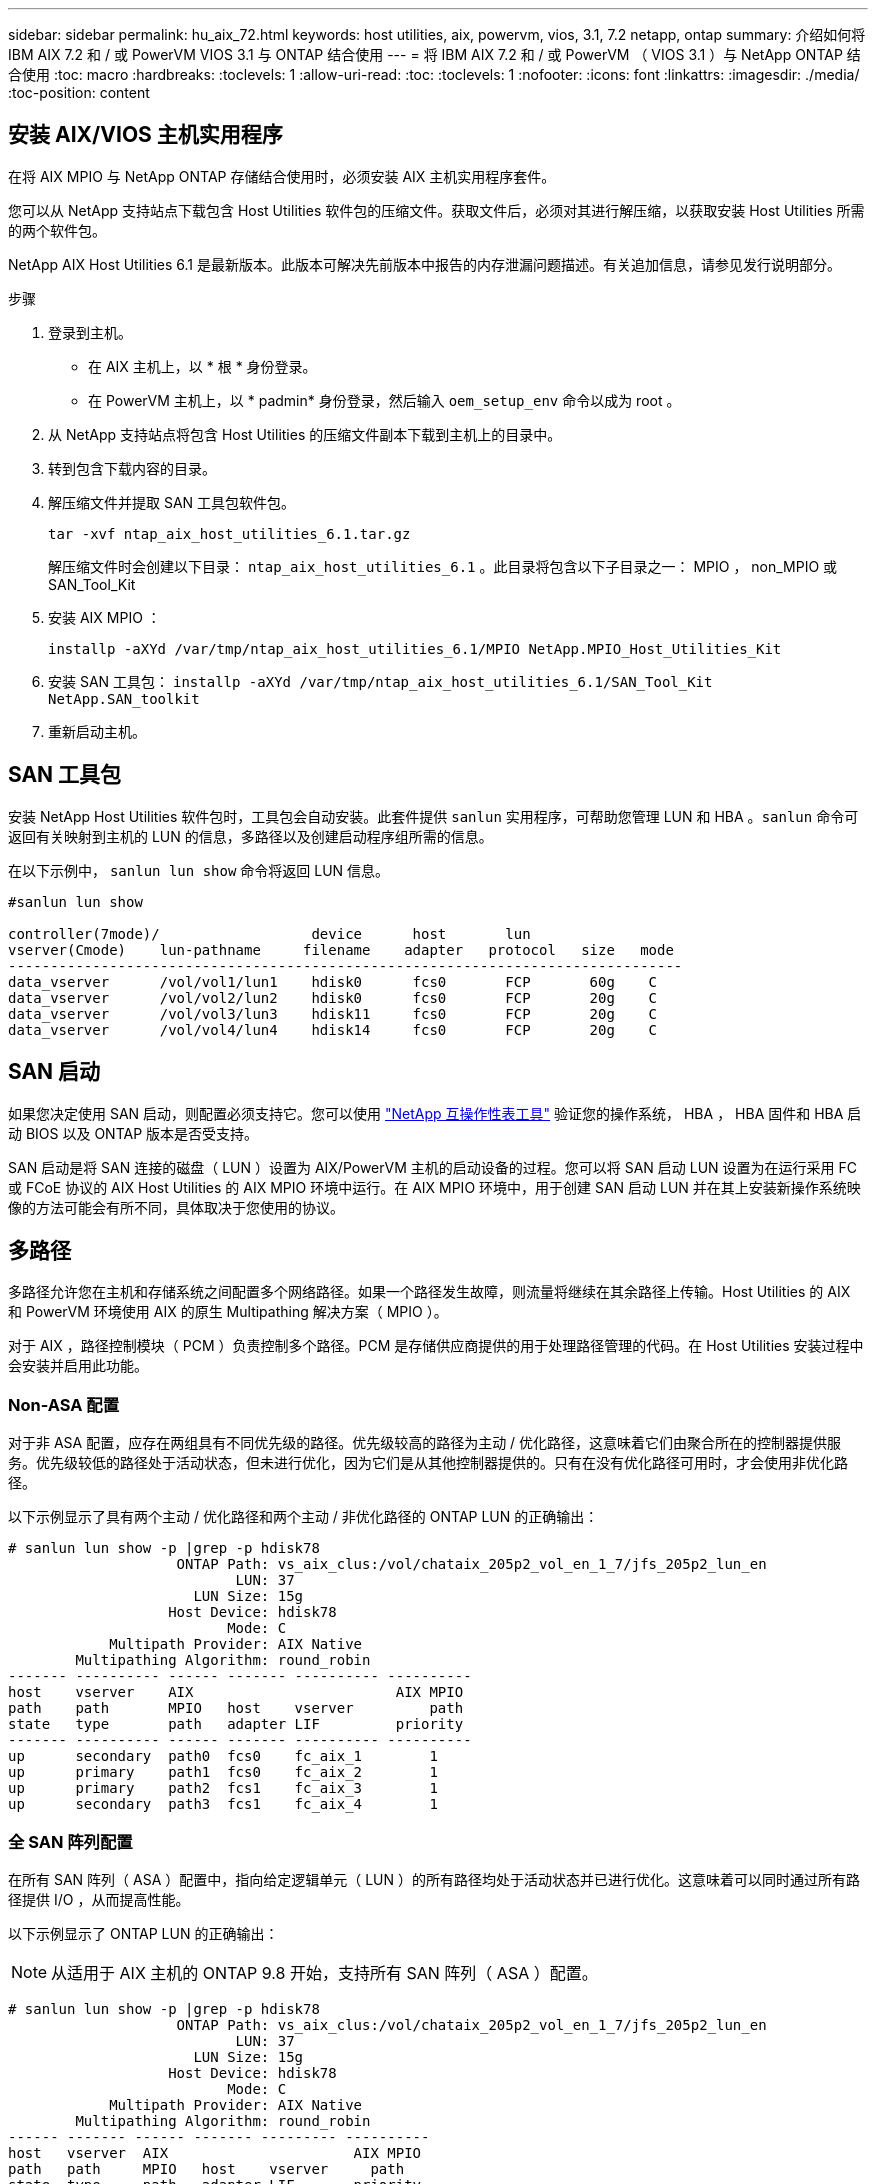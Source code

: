 ---
sidebar: sidebar 
permalink: hu_aix_72.html 
keywords: host utilities, aix, powervm, vios, 3.1, 7.2 netapp, ontap 
summary: 介绍如何将 IBM AIX 7.2 和 / 或 PowerVM VIOS 3.1 与 ONTAP 结合使用 
---
= 将 IBM AIX 7.2 和 / 或 PowerVM （ VIOS 3.1 ）与 NetApp ONTAP 结合使用
:toc: macro
:hardbreaks:
:toclevels: 1
:allow-uri-read: 
:toc: 
:toclevels: 1
:nofooter: 
:icons: font
:linkattrs: 
:imagesdir: ./media/
:toc-position: content




== 安装 AIX/VIOS 主机实用程序

在将 AIX MPIO 与 NetApp ONTAP 存储结合使用时，必须安装 AIX 主机实用程序套件。

您可以从 NetApp 支持站点下载包含 Host Utilities 软件包的压缩文件。获取文件后，必须对其进行解压缩，以获取安装 Host Utilities 所需的两个软件包。

NetApp AIX Host Utilities 6.1 是最新版本。此版本可解决先前版本中报告的内存泄漏问题描述。有关追加信息，请参见发行说明部分。

.步骤
. 登录到主机。
+
** 在 AIX 主机上，以 * 根 * 身份登录。
** 在 PowerVM 主机上，以 * padmin* 身份登录，然后输入 `oem_setup_env` 命令以成为 root 。


. 从 NetApp 支持站点将包含 Host Utilities 的压缩文件副本下载到主机上的目录中。
. 转到包含下载内容的目录。
. 解压缩文件并提取 SAN 工具包软件包。
+
`tar -xvf ntap_aix_host_utilities_6.1.tar.gz`

+
解压缩文件时会创建以下目录： `ntap_aix_host_utilities_6.1` 。此目录将包含以下子目录之一： MPIO ， non_MPIO 或 SAN_Tool_Kit

. 安装 AIX MPIO ：
+
`installp -aXYd /var/tmp/ntap_aix_host_utilities_6.1/MPIO NetApp.MPIO_Host_Utilities_Kit`

. 安装 SAN 工具包： `installp -aXYd /var/tmp/ntap_aix_host_utilities_6.1/SAN_Tool_Kit NetApp.SAN_toolkit`
. 重新启动主机。




== SAN 工具包

安装 NetApp Host Utilities 软件包时，工具包会自动安装。此套件提供 `sanlun` 实用程序，可帮助您管理 LUN 和 HBA 。`sanlun` 命令可返回有关映射到主机的 LUN 的信息，多路径以及创建启动程序组所需的信息。

在以下示例中， `sanlun lun show` 命令将返回 LUN 信息。

[listing]
----
#sanlun lun show

controller(7mode)/                  device      host       lun
vserver(Cmode)    lun-pathname     filename    adapter   protocol   size   mode
--------------------------------------------------------------------------------
data_vserver      /vol/vol1/lun1    hdisk0      fcs0       FCP       60g    C
data_vserver      /vol/vol2/lun2    hdisk0      fcs0       FCP       20g    C
data_vserver      /vol/vol3/lun3    hdisk11     fcs0       FCP       20g    C
data_vserver      /vol/vol4/lun4    hdisk14     fcs0       FCP       20g    C

----


== SAN 启动

如果您决定使用 SAN 启动，则配置必须支持它。您可以使用 link:https://mysupport.netapp.com/matrix/imt.jsp?components=71102;&solution=1&isHWU&src=IMT["NetApp 互操作性表工具"^] 验证您的操作系统， HBA ， HBA 固件和 HBA 启动 BIOS 以及 ONTAP 版本是否受支持。

SAN 启动是将 SAN 连接的磁盘（ LUN ）设置为 AIX/PowerVM 主机的启动设备的过程。您可以将 SAN 启动 LUN 设置为在运行采用 FC 或 FCoE 协议的 AIX Host Utilities 的 AIX MPIO 环境中运行。在 AIX MPIO 环境中，用于创建 SAN 启动 LUN 并在其上安装新操作系统映像的方法可能会有所不同，具体取决于您使用的协议。



== 多路径

多路径允许您在主机和存储系统之间配置多个网络路径。如果一个路径发生故障，则流量将继续在其余路径上传输。Host Utilities 的 AIX 和 PowerVM 环境使用 AIX 的原生 Multipathing 解决方案（ MPIO ）。

对于 AIX ，路径控制模块（ PCM ）负责控制多个路径。PCM 是存储供应商提供的用于处理路径管理的代码。在 Host Utilities 安装过程中会安装并启用此功能。



=== Non-ASA 配置

对于非 ASA 配置，应存在两组具有不同优先级的路径。优先级较高的路径为主动 / 优化路径，这意味着它们由聚合所在的控制器提供服务。优先级较低的路径处于活动状态，但未进行优化，因为它们是从其他控制器提供的。只有在没有优化路径可用时，才会使用非优化路径。

以下示例显示了具有两个主动 / 优化路径和两个主动 / 非优化路径的 ONTAP LUN 的正确输出：

[listing]
----
# sanlun lun show -p |grep -p hdisk78
                    ONTAP Path: vs_aix_clus:/vol/chataix_205p2_vol_en_1_7/jfs_205p2_lun_en
                           LUN: 37
                      LUN Size: 15g
                   Host Device: hdisk78
                          Mode: C
            Multipath Provider: AIX Native
        Multipathing Algorithm: round_robin
------- ---------- ------ ------- ---------- ----------
host    vserver    AIX                        AIX MPIO
path    path       MPIO   host    vserver         path
state   type       path   adapter LIF         priority
------- ---------- ------ ------- ---------- ----------
up      secondary  path0  fcs0    fc_aix_1        1
up      primary    path1  fcs0    fc_aix_2        1
up      primary    path2  fcs1    fc_aix_3        1
up      secondary  path3  fcs1    fc_aix_4        1

----


=== 全 SAN 阵列配置

在所有 SAN 阵列（ ASA ）配置中，指向给定逻辑单元（ LUN ）的所有路径均处于活动状态并已进行优化。这意味着可以同时通过所有路径提供 I/O ，从而提高性能。

以下示例显示了 ONTAP LUN 的正确输出：


NOTE: 从适用于 AIX 主机的 ONTAP 9.8 开始，支持所有 SAN 阵列（ ASA ）配置。

[listing]
----
# sanlun lun show -p |grep -p hdisk78
                    ONTAP Path: vs_aix_clus:/vol/chataix_205p2_vol_en_1_7/jfs_205p2_lun_en
                           LUN: 37
                      LUN Size: 15g
                   Host Device: hdisk78
                          Mode: C
            Multipath Provider: AIX Native
        Multipathing Algorithm: round_robin
------ ------- ------ ------- --------- ----------
host   vserver  AIX                      AIX MPIO
path   path     MPIO   host    vserver     path
state  type     path   adapter LIF       priority
------ ------- ------ ------- --------- ----------
up     primary  path0  fcs0    fc_aix_1     1
up     primary  path1  fcs0    fc_aix_2     1
up     primary  path2  fcs1    fc_aix_3     1
up     primary  path3  fcs1    fc_aix_4     1
----


== 建议设置

以下是 NetApp ONTAP LUN 的一些建议参数设置。安装 ONTAP 主机实用程序套件后，系统会自动设置 NetApp LUN 的关键参数。

[cols="4*"]
|===
| 参数 | environment | AIX 的价值 | 注意 


| 算法 | MPIO | 循环 | 由 Host Utilities 设置 


| hcheck_cmd | MPIO | 查询 | 由 Host Utilities 设置 


| hcheck_interval | MPIO | 30 个 | 由 Host Utilities 设置 


| hcheck_mode | MPIO | 非活动 | 由 Host Utilities 设置 


| lun_reset_st | MPIO / 非 MPIO | 是的。 | 由 Host Utilities 设置 


| max_transfer | MPIO / 非 MPIO | FC LUN ： 0x100000 字节 | 由 Host Utilities 设置 


| QFull | MPIO / 非 MPIO | 2 秒延迟 | 由 Host Utilities 设置 


| queue_depth | MPIO / 非 MPIO | 64 | 由 Host Utilities 设置 


| reserve_policy | MPIO / 非 MPIO | no_reserve | 由 Host Utilities 设置 


| re_timeout （磁盘） | MPIO / 非 MPIO | 30 秒 | 使用操作系统默认值 


| dyntrk | MPIO / 非 MPIO | 是的。 | 使用操作系统默认值 


| FC_err_recov | MPIO / 非 MPIO | fast_fail | 使用操作系统默认值 


| q_type | MPIO / 非 MPIO | 简单 | 使用操作系统默认值 


| num_cmd_elems | MPIO / 非 MPIO | 对于 AIX 3072 ，对于 VIOS 为 1024 | FC EN1B ， FC EN1C 


| num_cmd_elems | MPIO / 非 MPIO | 1024 （用于 AIX ） | FC EN0G 
|===


== MetroCluster 的建议设置

默认情况下，如果 LUN 的路径不可用，则 AIX 操作系统会强制执行较短的 I/O 超时。在包括单交换机 SAN 网络结构和发生计划外故障转移的 MetroCluster 配置在内的配置中可能会发生这种情况。有关追加信息以及对默认设置的建议更改，请参见 link:https://kb.netapp.com/app/answers/answer_view/a_id/1001318["NetApp KB1001318"^]



== 已知问题和限制

[cols="4*"]
|===
| NetApp 错误 ID | 标题 | Description | 合作伙伴 ID 


| 1416221. | AIX 7200-05-01 在存储故障转移期间遇到虚拟 iSCSI 磁盘（ VIOS 3.1.1.x ）的 I/O 中断 | 在通过 VIOS 3.1.1.x 映射的虚拟 iSCSI 磁盘上的 AIX 7.2 TL5 主机上执行存储故障转移操作期间，可能会发生 I/O 中断默认情况下， VIOC 上虚拟 iSCSI 磁盘（ hdisk ）的 `rw_timeout` 值将为 45 秒。如果在存储故障转移期间发生超过 45 秒的 I/O 延迟，则可能会发生 I/O 故障。要避免这种情况，请参见 BURT 中所述的临时解决策。根据 IBM 的要求，在应用 APAR - IJ34739 （即将发布的版本）后，我们可以使用 `chdev` 命令动态更改 rw_timeout 值。 | 不适用 


| 1414700 | 在存储故障转移期间， AIX 7.2 TL04 的虚拟 iSCSI 磁盘（ VIOS 3.1.1.x ）发生 I/O 中断 | 在通过 VIOS 3.1.1.x 映射的虚拟 iSCSI 磁盘上的 AIX 7.2 TL4 主机上执行存储故障转移操作期间，可能会发生 I/O 中断默认情况下， VIOC 上 vSCSI 适配器的 `rw_timeout` 值为 45 秒。如果在存储故障转移期间发生超过 45 秒的 I/O 延迟，则可能会发生 I/O 故障。要避免这种情况，请参见 BURT 中所述的临时解决策。 | 不适用 


| 1307653 | 在 SFO 故障和直连 I/O 期间发现 VIOS 3.1.1.10 上的 I/O 问题 | 在 VIOS 3.1.1 上，由 16/32 Gb FC 适配器提供支持的 NPIV 客户端磁盘可能会出现 IO 故障。此外， `vfchost` 驱动程序可能会进入停止处理来自客户端的 I/O 请求的状态。应用 IBM APAR IJ22290IBM APAR IJ23222 可修复问题描述 | 不适用 
|===
